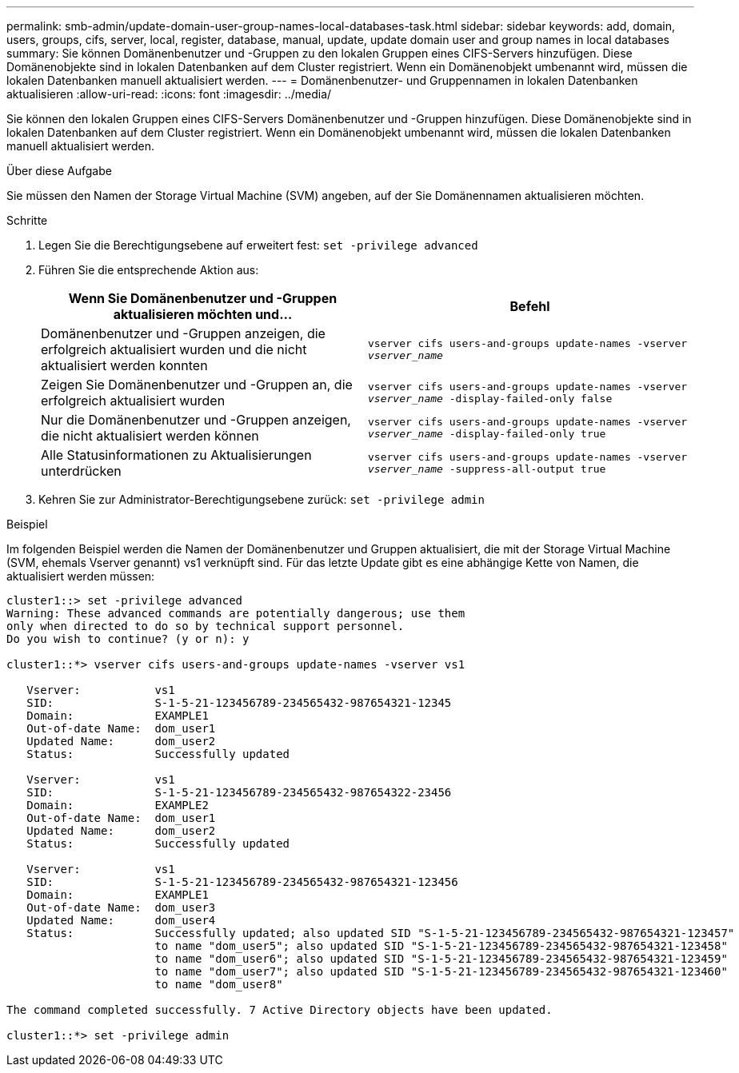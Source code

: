 ---
permalink: smb-admin/update-domain-user-group-names-local-databases-task.html 
sidebar: sidebar 
keywords: add, domain, users, groups, cifs, server, local, register, database, manual, update, update domain user and group names in local databases 
summary: Sie können Domänenbenutzer und -Gruppen zu den lokalen Gruppen eines CIFS-Servers hinzufügen. Diese Domänenobjekte sind in lokalen Datenbanken auf dem Cluster registriert. Wenn ein Domänenobjekt umbenannt wird, müssen die lokalen Datenbanken manuell aktualisiert werden. 
---
= Domänenbenutzer- und Gruppennamen in lokalen Datenbanken aktualisieren
:allow-uri-read: 
:icons: font
:imagesdir: ../media/


[role="lead"]
Sie können den lokalen Gruppen eines CIFS-Servers Domänenbenutzer und -Gruppen hinzufügen. Diese Domänenobjekte sind in lokalen Datenbanken auf dem Cluster registriert. Wenn ein Domänenobjekt umbenannt wird, müssen die lokalen Datenbanken manuell aktualisiert werden.

.Über diese Aufgabe
Sie müssen den Namen der Storage Virtual Machine (SVM) angeben, auf der Sie Domänennamen aktualisieren möchten.

.Schritte
. Legen Sie die Berechtigungsebene auf erweitert fest: `set -privilege advanced`
. Führen Sie die entsprechende Aktion aus:
+
|===
| Wenn Sie Domänenbenutzer und -Gruppen aktualisieren möchten und... | Befehl 


 a| 
Domänenbenutzer und -Gruppen anzeigen, die erfolgreich aktualisiert wurden und die nicht aktualisiert werden konnten
 a| 
`vserver cifs users-and-groups update-names -vserver _vserver_name_`



 a| 
Zeigen Sie Domänenbenutzer und -Gruppen an, die erfolgreich aktualisiert wurden
 a| 
`vserver cifs users-and-groups update-names -vserver _vserver_name_ -display-failed-only false`



 a| 
Nur die Domänenbenutzer und -Gruppen anzeigen, die nicht aktualisiert werden können
 a| 
`vserver cifs users-and-groups update-names -vserver _vserver_name_ -display-failed-only true`



 a| 
Alle Statusinformationen zu Aktualisierungen unterdrücken
 a| 
`vserver cifs users-and-groups update-names -vserver _vserver_name_ -suppress-all-output true`

|===
. Kehren Sie zur Administrator-Berechtigungsebene zurück: `set -privilege admin`


.Beispiel
Im folgenden Beispiel werden die Namen der Domänenbenutzer und Gruppen aktualisiert, die mit der Storage Virtual Machine (SVM, ehemals Vserver genannt) vs1 verknüpft sind. Für das letzte Update gibt es eine abhängige Kette von Namen, die aktualisiert werden müssen:

[listing]
----
cluster1::> set -privilege advanced
Warning: These advanced commands are potentially dangerous; use them
only when directed to do so by technical support personnel.
Do you wish to continue? (y or n): y

cluster1::*> vserver cifs users-and-groups update-names -vserver vs1

   Vserver:           vs1
   SID:               S-1-5-21-123456789-234565432-987654321-12345
   Domain:            EXAMPLE1
   Out-of-date Name:  dom_user1
   Updated Name:      dom_user2
   Status:            Successfully updated

   Vserver:           vs1
   SID:               S-1-5-21-123456789-234565432-987654322-23456
   Domain:            EXAMPLE2
   Out-of-date Name:  dom_user1
   Updated Name:      dom_user2
   Status:            Successfully updated

   Vserver:           vs1
   SID:               S-1-5-21-123456789-234565432-987654321-123456
   Domain:            EXAMPLE1
   Out-of-date Name:  dom_user3
   Updated Name:      dom_user4
   Status:            Successfully updated; also updated SID "S-1-5-21-123456789-234565432-987654321-123457"
                      to name "dom_user5"; also updated SID "S-1-5-21-123456789-234565432-987654321-123458"
                      to name "dom_user6"; also updated SID "S-1-5-21-123456789-234565432-987654321-123459"
                      to name "dom_user7"; also updated SID "S-1-5-21-123456789-234565432-987654321-123460"
                      to name "dom_user8"

The command completed successfully. 7 Active Directory objects have been updated.

cluster1::*> set -privilege admin
----